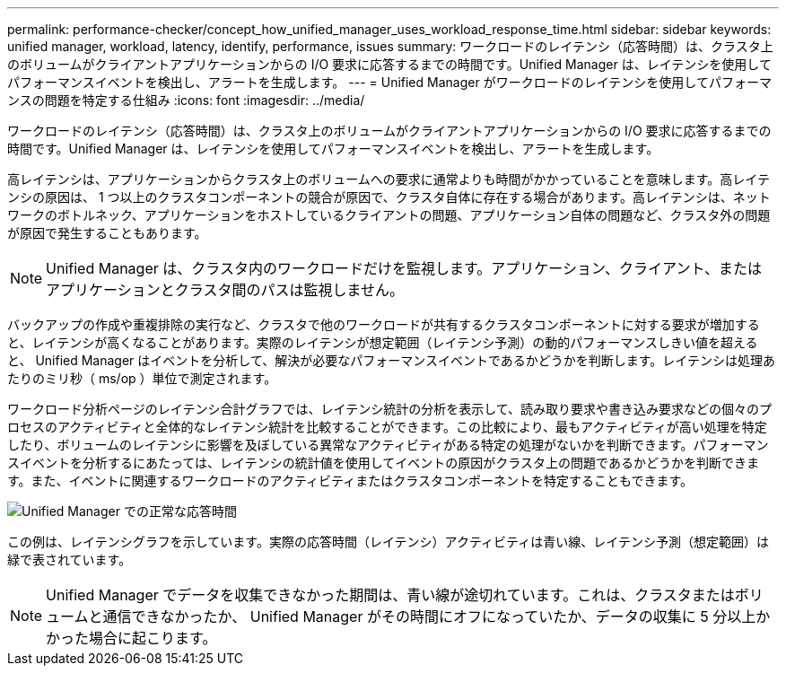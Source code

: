 ---
permalink: performance-checker/concept_how_unified_manager_uses_workload_response_time.html 
sidebar: sidebar 
keywords: unified manager, workload, latency, identify, performance, issues 
summary: ワークロードのレイテンシ（応答時間）は、クラスタ上のボリュームがクライアントアプリケーションからの I/O 要求に応答するまでの時間です。Unified Manager は、レイテンシを使用してパフォーマンスイベントを検出し、アラートを生成します。 
---
= Unified Manager がワークロードのレイテンシを使用してパフォーマンスの問題を特定する仕組み
:icons: font
:imagesdir: ../media/


[role="lead"]
ワークロードのレイテンシ（応答時間）は、クラスタ上のボリュームがクライアントアプリケーションからの I/O 要求に応答するまでの時間です。Unified Manager は、レイテンシを使用してパフォーマンスイベントを検出し、アラートを生成します。

高レイテンシは、アプリケーションからクラスタ上のボリュームへの要求に通常よりも時間がかかっていることを意味します。高レイテンシの原因は、 1 つ以上のクラスタコンポーネントの競合が原因で、クラスタ自体に存在する場合があります。高レイテンシは、ネットワークのボトルネック、アプリケーションをホストしているクライアントの問題、アプリケーション自体の問題など、クラスタ外の問題が原因で発生することもあります。

[NOTE]
====
Unified Manager は、クラスタ内のワークロードだけを監視します。アプリケーション、クライアント、またはアプリケーションとクラスタ間のパスは監視しません。

====
バックアップの作成や重複排除の実行など、クラスタで他のワークロードが共有するクラスタコンポーネントに対する要求が増加すると、レイテンシが高くなることがあります。実際のレイテンシが想定範囲（レイテンシ予測）の動的パフォーマンスしきい値を超えると、 Unified Manager はイベントを分析して、解決が必要なパフォーマンスイベントであるかどうかを判断します。レイテンシは処理あたりのミリ秒（ ms/op ）単位で測定されます。

ワークロード分析ページのレイテンシ合計グラフでは、レイテンシ統計の分析を表示して、読み取り要求や書き込み要求などの個々のプロセスのアクティビティと全体的なレイテンシ統計を比較することができます。この比較により、最もアクティビティが高い処理を特定したり、ボリュームのレイテンシに影響を及ぼしている異常なアクティビティがある特定の処理がないかを判断できます。パフォーマンスイベントを分析するにあたっては、レイテンシの統計値を使用してイベントの原因がクラスタ上の問題であるかどうかを判断できます。また、イベントに関連するワークロードのアクティビティまたはクラスタコンポーネントを特定することもできます。

image::../media/opm_expected_range_and_rt_jpg.png[Unified Manager での正常な応答時間]

この例は、レイテンシグラフを示しています。実際の応答時間（レイテンシ）アクティビティは青い線、レイテンシ予測（想定範囲）は緑で表されています。

[NOTE]
====
Unified Manager でデータを収集できなかった期間は、青い線が途切れています。これは、クラスタまたはボリュームと通信できなかったか、 Unified Manager がその時間にオフになっていたか、データの収集に 5 分以上かかった場合に起こります。

====